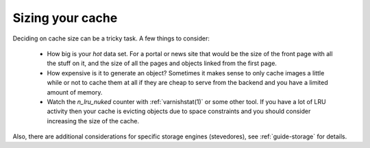 ..
	Copyright (c) 2012-2015 Varnish Software AS
	SPDX-License-Identifier: BSD-2-Clause
	See LICENSE file for full text of license


Sizing your cache
-----------------

Deciding on cache size can be a tricky task. A few things to consider:

 * How big is your *hot* data set. For a portal or news site that
   would be the size of the front page with all the stuff on it, and
   the size of all the pages and objects linked from the first page.

 * How expensive is it to generate an object? Sometimes it makes sense
   to only cache images a little while or not to cache them at all if
   they are cheap to serve from the backend and you have a limited
   amount of memory.

 * Watch the `n_lru_nuked` counter with :ref:`varnishstat(1)` or some
   other tool. If you have a lot of LRU activity then your cache is
   evicting objects due to space constraints and you should consider
   increasing the size of the cache.

Also, there are additional considerations for specific storage engines
(stevedores), see :ref:`guide-storage` for details.
